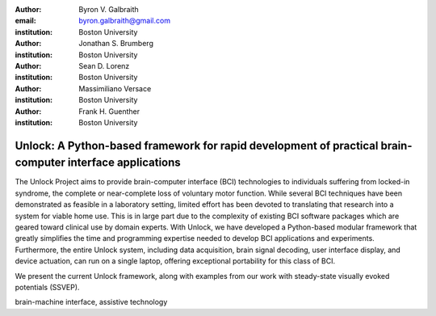 :author: Byron V. Galbraith
:email: byron.galbraith@gmail.com
:institution: Boston University

:author: Jonathan S. Brumberg
:institution: Boston University

:author: Sean D. Lorenz
:institution: Boston University

:author: Massimiliano Versace
:institution: Boston University

:author: Frank H. Guenther
:institution: Boston University


---------------------------------------------------------------------------------------------------------
Unlock: A Python-based framework for rapid development of practical brain-computer interface applications
---------------------------------------------------------------------------------------------------------

.. class:: abstract

   The Unlock Project aims to provide brain-computer interface (BCI)
   technologies to individuals suffering from locked-in syndrome, the complete
   or near-complete loss of voluntary motor function. While several BCI
   techniques have been demonstrated as feasible in a laboratory setting,
   limited effort has been devoted to translating that research into a system
   for viable home use. This is in large part due to the complexity of existing
   BCI software packages which are geared toward clinical use by domain
   experts. With Unlock, we have developed a Python-based modular framework
   that greatly simplifies the time and programming expertise needed to develop
   BCI applications and experiments. Furthermore, the entire Unlock system,
   including data acquisition, brain signal decoding, user interface display,
   and device actuation, can run on a single laptop, offering exceptional
   portability for this class of BCI.

   We present the current Unlock framework, along with examples from our
   work with steady-state visually evoked potentials (SSVEP).

.. class:: keywords

   brain-machine interface, assistive technology

